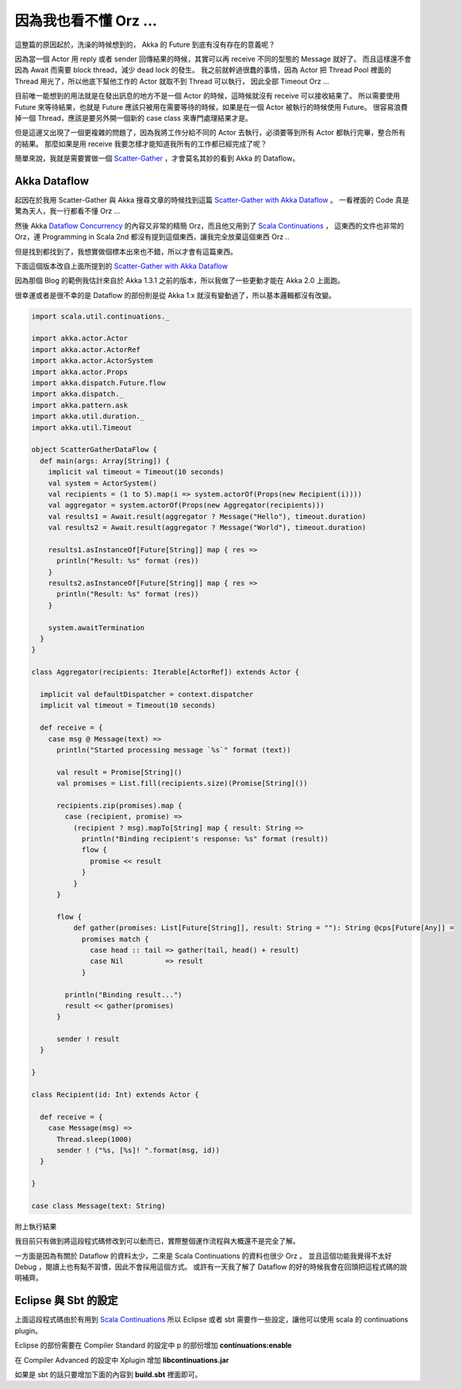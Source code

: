 .. title: Akka 2.0 筆記(4) - Dataflow 請不要期待這篇我會提到什麼
.. slug: akka-2_0-note-4
.. date: 2012-06-12 21:55
.. tags: Scala,Akka
.. link: 
.. description:

因為我也看不懂 Orz ...
================================

這整篇的原因起於，洗澡的時候想到的，
Akka 的 Future 到底有沒有存在的意義呢？

因為當一個 Actor 用 reply 或者 sender 回傳結果的時候，其實可以再 receive 不同的型態的 Message 就好了。
而且這樣還不會因為 Await 而需要 block thread，減少 dead lock 的發生。
我之前就幹過很蠢的事情，因為 Actor 把 Thread Pool 裡面的 Thread 用光了，所以他底下幫他工作的 Actor 就取不到 Thread 可以執行，
因此全部 Timeout Orz ...

目前唯一能想到的用法就是在發出訊息的地方不是一個 Actor 的時候，這時候就沒有 receive 可以接收結果了。
所以需要使用 Future 來等待結果，也就是 Future 應該只被用在需要等待的時候，如果是在一個 Actor 被執行的時候使用 Future。
很容易浪費掉一個 Thread，應該是要另外開一個新的 case class 來專門處理結果才是。

但是這邊又出現了一個更複雜的問題了，因為我將工作分給不同的 Actor 去執行，必須要等到所有 Actor 都執行完畢，整合所有的結果。
那麼如果是用 receive 我要怎樣才能知道我所有的工作都已經完成了呢？

簡單來說，我就是需要實做一個  `Scatter-Gather`_ ，才會莫名其妙的看到 Akka 的 Dataflow。

Akka Dataflow
-------------------------------

起因在於我用 Scatter-Gather 與 Akka 搜尋文章的時候找到這篇 `Scatter-Gather with Akka Dataflow`_ 。
一看裡面的 Code 真是驚為天人，我一行都看不懂 Orz ...

然後 Akka  `Dataflow Concurrency`_ 的內容又非常的精簡 Orz，而且他又用到了 `Scala Continuations`_ ，
這東西的文件也非常的 Orz，連 Programming in Scala 2nd 都沒有提到這個東西，讓我完全放棄這個東西 Orz ..

但是找到都找到了，我想實做個標本出來也不錯，所以才會有這篇東西。

下面這個版本改自上面所提到的 `Scatter-Gather with Akka Dataflow`_  

因為那個 Blog 的範例我估計來自於 Akka 1.3.1 之前的版本，所以我做了一些更動才能在 Akka 2.0 上面跑。

很幸運或者是很不幸的是 Dataflow 的部份則是從 Akka 1.x 就沒有變動過了，所以基本邏輯都沒有改變。

.. code-block:: scala

    import scala.util.continuations._
    
    import akka.actor.Actor
    import akka.actor.ActorRef
    import akka.actor.ActorSystem
    import akka.actor.Props
    import akka.dispatch.Future.flow
    import akka.dispatch._
    import akka.pattern.ask
    import akka.util.duration._
    import akka.util.Timeout
    
    object ScatterGatherDataFlow {
      def main(args: Array[String]) {
        implicit val timeout = Timeout(10 seconds)
        val system = ActorSystem()
        val recipients = (1 to 5).map(i => system.actorOf(Props(new Recipient(i))))
        val aggregator = system.actorOf(Props(new Aggregator(recipients)))
        val results1 = Await.result(aggregator ? Message("Hello"), timeout.duration)
        val results2 = Await.result(aggregator ? Message("World"), timeout.duration)
    
        results1.asInstanceOf[Future[String]] map { res =>
          println("Result: %s" format (res))
        }
        results2.asInstanceOf[Future[String]] map { res =>
          println("Result: %s" format (res))
        }
    
        system.awaitTermination
      }
    }
    
    class Aggregator(recipients: Iterable[ActorRef]) extends Actor {
    
      implicit val defaultDispatcher = context.dispatcher
      implicit val timeout = Timeout(10 seconds)
    
      def receive = {
        case msg @ Message(text) =>
          println("Started processing message `%s`" format (text))
    
          val result = Promise[String]()
          val promises = List.fill(recipients.size)(Promise[String]())
    
          recipients.zip(promises).map {
            case (recipient, promise) =>
              (recipient ? msg).mapTo[String] map { result: String =>
                println("Binding recipient's response: %s" format (result))
                flow {
                  promise << result
                }
              }
          }
    
          flow {
              def gather(promises: List[Future[String]], result: String = ""): String @cps[Future[Any]] =
                promises match {
                  case head :: tail => gather(tail, head() + result)
                  case Nil          => result
                }
    
            println("Binding result...")
            result << gather(promises)
          }
    
          sender ! result
      }
    
    }
    
    class Recipient(id: Int) extends Actor {
    
      def receive = {
        case Message(msg) =>
          Thread.sleep(1000)
          sender ! ("%s, [%s]! ".format(msg, id))
      }
    
    }
    
    case class Message(text: String)

附上執行結果

.. code-block

    Started processing message `Hello`
    Started processing message `World`
    Binding result...
    Binding result...
    Binding recipient's response: Hello, [1]! 
    Binding recipient's response: Hello, [2]! 
    Binding recipient's response: Hello, [3]! 
    Binding recipient's response: Hello, [4]! 
    Binding recipient's response: Hello, [5]! 
    Result: Hello, [5]! Hello, [4]! Hello, [3]! Hello, [2]! Hello, [1]! 
    Binding recipient's response: World, [2]! 
    Binding recipient's response: World, [1]! 
    Binding recipient's response: World, [3]! 
    Binding recipient's response: World, [4]! 
    Binding recipient's response: World, [5]! 
    Result: World, [5]! World, [4]! World, [3]! World, [2]! World, [1]! 

我目前只有做到將這段程式碼修改到可以動而已，實際整個運作流程與大概還不是完全了解。

一方面是因為有關於 Dataflow 的資料太少，二來是 Scala Continuations 的資料也很少 Orz 。
並且這個功能我覺得不太好 Debug ，閱讀上也有點不習慣，因此不會採用這個方式。
或許有一天我了解了 Dataflow 的好的時候我會在回頭把這程式碼的說明補齊。

Eclipse 與 Sbt 的設定
-----------------------------------

上面這段程式碼由於有用到 `Scala Continuations`_  所以 Eclipse 或者 sbt 需要作一些設定，讓他可以使用 scala 的 continuations plugin。

Eclipse 的部份需要在 Compiler Standard 的設定中 p 的部份增加 **continuations:enable**

.. image:: https://dl.dropbox.com/u/15537823/Blog/2012-06-12-akka-dataflow/ScalaEclipse_continuations.png

在 Compiler Advanced 的設定中 Xplugin 增加 **lib\continuations.jar**

.. image:: https://dl.dropbox.com/u/15537823/Blog/2012-06-12-akka-dataflow/ScalaEclipse_continuations_2.png

如果是 sbt 的話只要增加下面的內容到 **build.sbt** 裡面即可。

.. code-block

    autoCompilerPlugins := true
    
    libraryDependencies <+= scalaVersion { v => compilerPlugin("org.scala-lang.plugins" % "continuations" % "2.9.1") }
    
    scalacOptions += "-P:continuations:enable"

.. _Scatter-Gather: http://www.eaipatterns.com/BroadcastAggregate.html
.. _Scatter-Gather with Akka Dataflow: http://blog.vasilrem.com/scatter-gather-with-akka-dataflow
.. _Dataflow Concurrency: http://doc.akka.io/docs/akka/2.0/scala/dataflow.html
.. _Scala Continuations: http://www.scala-lang.org/node/2096